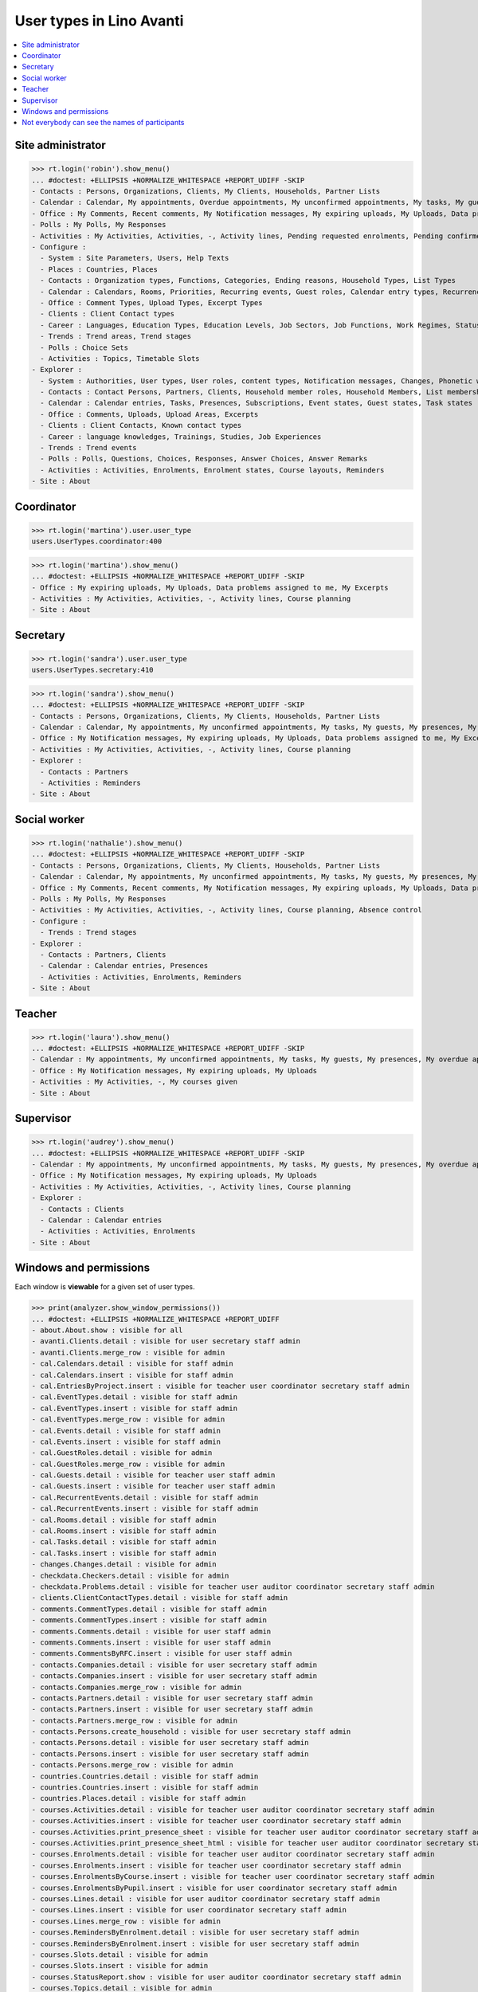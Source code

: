 .. doctest docs/specs/avanti/roles.rst
.. _avanti.specs.roles:

=========================
User types in Lino Avanti
=========================

.. doctest init:

    >>> import lino
    >>> lino.startup('lino_book.projects.adg.settings.doctests')
    >>> from lino.api.doctest import *

.. contents::
  :local:

    

Site administrator
==================

>>> rt.login('robin').show_menu()
... #doctest: +ELLIPSIS +NORMALIZE_WHITESPACE +REPORT_UDIFF -SKIP
- Contacts : Persons, Organizations, Clients, My Clients, Households, Partner Lists
- Calendar : Calendar, My appointments, Overdue appointments, My unconfirmed appointments, My tasks, My guests, My presences, My overdue appointments
- Office : My Comments, Recent comments, My Notification messages, My expiring uploads, My Uploads, Data problems assigned to me, My Excerpts
- Polls : My Polls, My Responses
- Activities : My Activities, Activities, -, Activity lines, Pending requested enrolments, Pending confirmed enrolments, Course planning, Absence control
- Configure :
  - System : Site Parameters, Users, Help Texts
  - Places : Countries, Places
  - Contacts : Organization types, Functions, Categories, Ending reasons, Household Types, List Types
  - Calendar : Calendars, Rooms, Priorities, Recurring events, Guest roles, Calendar entry types, Recurrency policies, Remote Calendars, Planner rows, Absence reasons
  - Office : Comment Types, Upload Types, Excerpt Types
  - Clients : Client Contact types
  - Career : Languages, Education Types, Education Levels, Job Sectors, Job Functions, Work Regimes, Statuses, Contract Durations
  - Trends : Trend areas, Trend stages
  - Polls : Choice Sets
  - Activities : Topics, Timetable Slots
- Explorer :
  - System : Authorities, User types, User roles, content types, Notification messages, Changes, Phonetic words, Data checkers, Data problems, All dashboard widgets
  - Contacts : Contact Persons, Partners, Clients, Household member roles, Household Members, List memberships
  - Calendar : Calendar entries, Tasks, Presences, Subscriptions, Event states, Guest states, Task states
  - Office : Comments, Uploads, Upload Areas, Excerpts
  - Clients : Client Contacts, Known contact types
  - Career : language knowledges, Trainings, Studies, Job Experiences
  - Trends : Trend events
  - Polls : Polls, Questions, Choices, Responses, Answer Choices, Answer Remarks
  - Activities : Activities, Enrolments, Enrolment states, Course layouts, Reminders
- Site : About

  

Coordinator
===========

>>> rt.login('martina').user.user_type
users.UserTypes.coordinator:400

>>> rt.login('martina').show_menu()
... #doctest: +ELLIPSIS +NORMALIZE_WHITESPACE +REPORT_UDIFF -SKIP
- Office : My expiring uploads, My Uploads, Data problems assigned to me, My Excerpts
- Activities : My Activities, Activities, -, Activity lines, Course planning
- Site : About
  

Secretary
=========

>>> rt.login('sandra').user.user_type
users.UserTypes.secretary:410

>>> rt.login('sandra').show_menu()
... #doctest: +ELLIPSIS +NORMALIZE_WHITESPACE +REPORT_UDIFF -SKIP
- Contacts : Persons, Organizations, Clients, My Clients, Households, Partner Lists
- Calendar : Calendar, My appointments, My unconfirmed appointments, My tasks, My guests, My presences, My overdue appointments
- Office : My Notification messages, My expiring uploads, My Uploads, Data problems assigned to me, My Excerpts
- Activities : My Activities, Activities, -, Activity lines, Course planning
- Explorer :
  - Contacts : Partners
  - Activities : Reminders
- Site : About



Social worker
=============

>>> rt.login('nathalie').show_menu()
... #doctest: +ELLIPSIS +NORMALIZE_WHITESPACE +REPORT_UDIFF -SKIP
- Contacts : Persons, Organizations, Clients, My Clients, Households, Partner Lists
- Calendar : Calendar, My appointments, My unconfirmed appointments, My tasks, My guests, My presences, My overdue appointments
- Office : My Comments, Recent comments, My Notification messages, My expiring uploads, My Uploads, Data problems assigned to me, My Excerpts
- Polls : My Polls, My Responses
- Activities : My Activities, Activities, -, Activity lines, Course planning, Absence control
- Configure :
  - Trends : Trend stages
- Explorer :
  - Contacts : Partners, Clients
  - Calendar : Calendar entries, Presences
  - Activities : Activities, Enrolments, Reminders
- Site : About

Teacher
=======

>>> rt.login('laura').show_menu()
... #doctest: +ELLIPSIS +NORMALIZE_WHITESPACE +REPORT_UDIFF -SKIP
- Calendar : My appointments, My unconfirmed appointments, My tasks, My guests, My presences, My overdue appointments
- Office : My Notification messages, My expiring uploads, My Uploads
- Activities : My Activities, -, My courses given
- Site : About

Supervisor
==========

>>> rt.login('audrey').show_menu()
... #doctest: +ELLIPSIS +NORMALIZE_WHITESPACE +REPORT_UDIFF -SKIP
- Calendar : My appointments, My unconfirmed appointments, My tasks, My guests, My presences, My overdue appointments
- Office : My Notification messages, My expiring uploads, My Uploads
- Activities : My Activities, Activities, -, Activity lines, Course planning
- Explorer :
  - Contacts : Clients
  - Calendar : Calendar entries
  - Activities : Activities, Enrolments
- Site : About



Windows and permissions
=======================

Each window is **viewable** for a given set of user types.

>>> print(analyzer.show_window_permissions())
... #doctest: +ELLIPSIS +NORMALIZE_WHITESPACE +REPORT_UDIFF
- about.About.show : visible for all
- avanti.Clients.detail : visible for user secretary staff admin
- avanti.Clients.merge_row : visible for admin
- cal.Calendars.detail : visible for staff admin
- cal.Calendars.insert : visible for staff admin
- cal.EntriesByProject.insert : visible for teacher user coordinator secretary staff admin
- cal.EventTypes.detail : visible for staff admin
- cal.EventTypes.insert : visible for staff admin
- cal.EventTypes.merge_row : visible for admin
- cal.Events.detail : visible for staff admin
- cal.Events.insert : visible for staff admin
- cal.GuestRoles.detail : visible for admin
- cal.GuestRoles.merge_row : visible for admin
- cal.Guests.detail : visible for teacher user staff admin
- cal.Guests.insert : visible for teacher user staff admin
- cal.RecurrentEvents.detail : visible for staff admin
- cal.RecurrentEvents.insert : visible for staff admin
- cal.Rooms.detail : visible for staff admin
- cal.Rooms.insert : visible for staff admin
- cal.Tasks.detail : visible for staff admin
- cal.Tasks.insert : visible for staff admin
- changes.Changes.detail : visible for admin
- checkdata.Checkers.detail : visible for admin
- checkdata.Problems.detail : visible for teacher user auditor coordinator secretary staff admin
- clients.ClientContactTypes.detail : visible for staff admin
- comments.CommentTypes.detail : visible for staff admin
- comments.CommentTypes.insert : visible for staff admin
- comments.Comments.detail : visible for user staff admin
- comments.Comments.insert : visible for user staff admin
- comments.CommentsByRFC.insert : visible for user staff admin
- contacts.Companies.detail : visible for user secretary staff admin
- contacts.Companies.insert : visible for user secretary staff admin
- contacts.Companies.merge_row : visible for admin
- contacts.Partners.detail : visible for user secretary staff admin
- contacts.Partners.insert : visible for user secretary staff admin
- contacts.Partners.merge_row : visible for admin
- contacts.Persons.create_household : visible for user secretary staff admin
- contacts.Persons.detail : visible for user secretary staff admin
- contacts.Persons.insert : visible for user secretary staff admin
- contacts.Persons.merge_row : visible for admin
- countries.Countries.detail : visible for staff admin
- countries.Countries.insert : visible for staff admin
- countries.Places.detail : visible for staff admin
- courses.Activities.detail : visible for teacher user auditor coordinator secretary staff admin
- courses.Activities.insert : visible for teacher user coordinator secretary staff admin
- courses.Activities.print_presence_sheet : visible for teacher user auditor coordinator secretary staff admin
- courses.Activities.print_presence_sheet_html : visible for teacher user auditor coordinator secretary staff admin
- courses.Enrolments.detail : visible for teacher user auditor coordinator secretary staff admin
- courses.Enrolments.insert : visible for teacher user coordinator secretary staff admin
- courses.EnrolmentsByCourse.insert : visible for teacher user coordinator secretary staff admin
- courses.EnrolmentsByPupil.insert : visible for user coordinator secretary staff admin
- courses.Lines.detail : visible for user auditor coordinator secretary staff admin
- courses.Lines.insert : visible for user coordinator secretary staff admin
- courses.Lines.merge_row : visible for admin
- courses.RemindersByEnrolment.detail : visible for user secretary staff admin
- courses.RemindersByEnrolment.insert : visible for user secretary staff admin
- courses.Slots.detail : visible for admin
- courses.Slots.insert : visible for admin
- courses.StatusReport.show : visible for user auditor coordinator secretary staff admin
- courses.Topics.detail : visible for admin
- cv.Durations.detail : visible for staff admin
- cv.EducationLevels.detail : visible for staff admin
- cv.Experiences.detail : visible for staff admin
- cv.ExperiencesByPerson.insert : visible for user staff admin
- cv.Functions.detail : visible for staff admin
- cv.LanguageKnowledgesByPerson.detail : visible for user staff admin
- cv.LanguageKnowledgesByPerson.insert : visible for user staff admin
- cv.Regimes.detail : visible for staff admin
- cv.Sectors.detail : visible for staff admin
- cv.Statuses.detail : visible for staff admin
- cv.Studies.detail : visible for staff admin
- cv.StudiesByPerson.insert : visible for user staff admin
- cv.StudyTypes.detail : visible for staff admin
- cv.StudyTypes.insert : visible for staff admin
- cv.Trainings.detail : visible for user staff admin
- cv.Trainings.insert : visible for user staff admin
- excerpts.ExcerptTypes.detail : visible for staff admin
- excerpts.ExcerptTypes.insert : visible for staff admin
- excerpts.Excerpts.detail : visible for user coordinator secretary staff admin
- gfks.ContentTypes.detail : visible for admin
- households.Households.detail : visible for user secretary staff admin
- households.Households.merge_row : visible for admin
- households.MembersByPerson.insert : visible for user secretary staff admin
- households.Types.detail : visible for staff admin
- languages.Languages.detail : visible for staff admin
- lists.Lists.detail : visible for user secretary staff admin
- lists.Lists.insert : visible for user secretary staff admin
- lists.Lists.merge_row : visible for admin
- polls.AnswerRemarks.detail : visible for user staff admin
- polls.AnswerRemarks.insert : visible for user staff admin
- polls.ChoiceSets.detail : visible for staff admin
- polls.Polls.detail : visible for user staff admin
- polls.Polls.insert : visible for user staff admin
- polls.Polls.merge_row : visible for admin
- polls.Questions.detail : visible for staff admin
- polls.Responses.detail : visible for user staff admin
- polls.Responses.insert : visible for user staff admin
- system.SiteConfigs.detail : visible for admin
- trends.TrendAreas.detail : visible for staff admin
- trends.TrendStages.detail : visible for user staff admin
- trends.TrendStages.insert : visible for user staff admin
- trends.TrendStages.merge_row : visible for admin
- uploads.AllUploads.detail : visible for staff admin
- uploads.AllUploads.insert : visible for staff admin
- uploads.UploadTypes.detail : visible for staff admin
- uploads.UploadTypes.insert : visible for staff admin
- uploads.Uploads.detail : visible for teacher user auditor coordinator secretary staff admin
- uploads.Uploads.insert : visible for teacher user coordinator secretary staff admin
- uploads.UploadsByClient.insert : visible for user secretary staff admin
- uploads.UploadsByController.insert : visible for teacher user coordinator secretary staff admin
- users.AllUsers.send_welcome_email : visible for admin
- users.Users.change_password : visible for teacher user auditor coordinator secretary staff admin
- users.Users.detail : visible for teacher user auditor coordinator secretary staff admin
- users.Users.insert : visible for teacher user coordinator secretary staff admin
- users.UsersOverview.sign_in : visible for all
<BLANKLINE>


Not everybody can see the names of participants
===============================================

The names of the participants are confidential data in :ref:`avanti`.

System admins can see the full names:

>>> obj = courses.Course.objects.get(pk=1)
>>> rt.login('rolf').show('courses.EnrolmentsByCourse', obj, show_links=True)
... #doctest: +NORMALIZE_WHITESPACE -REPORT_UDIFF
================= ================= ========================================== ======== ============= =========== ======== ===== ========= ======== ============== ==================================================
 ID                Date of request   Client                                     Gender   Nationality   Childcare   School   Bus   Evening   Remark   Missing rate   Workflow
----------------- ----------------- ------------------------------------------ -------- ------------- ----------- -------- ----- --------- -------- -------------- --------------------------------------------------
 `31 <Detail>`__   30/01/2017        `ARNOLD Alexei (129) <Detail>`__           Male                   No          No       No    No                 25,00          **Confirmed** → [Cancelled] [Requested] [Trying]
 `25 <Detail>`__   03/02/2017        `ABDELNOUR Aámir (125) <Detail>`__         Male                   No          No       No    No                                **Requested** → [Confirm] [Cancelled] [Trying]
 `22 <Detail>`__   04/02/2017        `ARENT Afánásiiá (124) <Detail>`__         Female                 No          No       No    No                 25,00          **Trying** → [Requested]
 `19 <Detail>`__   06/02/2017        `DEMEULENAERE Dorothée (121) <Detail>`__   Female                 No          No       No    No                 25,00          **Confirmed** → [Cancelled] [Requested] [Trying]
 `13 <Detail>`__   09/02/2017        `ABBASI Aáishá (118) <Detail>`__           Female                 No          No       No    No                                **Requested** → [Confirm] [Cancelled] [Trying]
 `10 <Detail>`__   11/02/2017        `ALEKSANDROV Akim (116) <Detail>`__        Male                   No          No       No    No                 25,00          **Trying** → [Requested]
 `7 <Detail>`__    12/02/2017        `ABBAS Aábid (115) <Detail>`__             Male                   No          No       No    No                 25,00          **Confirmed** → [Cancelled] [Requested] [Trying]
 `1 <Detail>`__    15/02/2017        `ABEZGAUZ Adrik (112) <Detail>`__          Male                   No          No       No    No                                **Requested** → [Confirm] [Cancelled] [Trying]
================= ================= ========================================== ======== ============= =========== ======== ===== ========= ======== ============== ==================================================
<BLANKLINE>

Teachers and coordinators *can* see the full names (they need it
because they must register presences and absences), but they cannot
click on a name to see any detail.

>>> rt.login('laura').show('courses.EnrolmentsByCourse', obj, show_links=True)
... #doctest: +NORMALIZE_WHITESPACE -REPORT_UDIFF
================= ================= =============================== ======== ============= =========== ======== ===== ========= ======== ============== ==================================================
 ID                Date of request   Client                          Gender   Nationality   Childcare   School   Bus   Evening   Remark   Missing rate   Workflow
----------------- ----------------- ------------------------------- -------- ------------- ----------- -------- ----- --------- -------- -------------- --------------------------------------------------
 `31 <Detail>`__   30/01/2017        *ARNOLD Alexei (129)*           Male                   No          No       No    No                 25,00          **Confirmed** → [Cancelled] [Requested] [Trying]
 `25 <Detail>`__   03/02/2017        *ABDELNOUR Aámir (125)*         Male                   No          No       No    No                                **Requested** → [Confirm] [Cancelled] [Trying]
 `22 <Detail>`__   04/02/2017        *ARENT Afánásiiá (124)*         Female                 No          No       No    No                 25,00          **Trying** → [Requested]
 `19 <Detail>`__   06/02/2017        *DEMEULENAERE Dorothée (121)*   Female                 No          No       No    No                 25,00          **Confirmed** → [Cancelled] [Requested] [Trying]
 `13 <Detail>`__   09/02/2017        *ABBASI Aáishá (118)*           Female                 No          No       No    No                                **Requested** → [Confirm] [Cancelled] [Trying]
 `10 <Detail>`__   11/02/2017        *ALEKSANDROV Akim (116)*        Male                   No          No       No    No                 25,00          **Trying** → [Requested]
 `7 <Detail>`__    12/02/2017        *ABBAS Aábid (115)*             Male                   No          No       No    No                 25,00          **Confirmed** → [Cancelled] [Requested] [Trying]
 `1 <Detail>`__    15/02/2017        *ABEZGAUZ Adrik (112)*          Male                   No          No       No    No                                **Requested** → [Confirm] [Cancelled] [Trying]
================= ================= =============================== ======== ============= =========== ======== ===== ========= ======== ============== ==================================================
<BLANKLINE>


>>> rt.login('martina').show('courses.EnrolmentsByCourse', obj, show_links=True)
... #doctest: +NORMALIZE_WHITESPACE -REPORT_UDIFF
================= ================= =============================== ======== ============= =========== ======== ===== ========= ======== ============== ==================================================
 ID                Date of request   Client                          Gender   Nationality   Childcare   School   Bus   Evening   Remark   Missing rate   Workflow
----------------- ----------------- ------------------------------- -------- ------------- ----------- -------- ----- --------- -------- -------------- --------------------------------------------------
 `31 <Detail>`__   30/01/2017        *ARNOLD Alexei (129)*           Male                   No          No       No    No                 25,00          **Confirmed** → [Cancelled] [Requested] [Trying]
 `25 <Detail>`__   03/02/2017        *ABDELNOUR Aámir (125)*         Male                   No          No       No    No                                **Requested** → [Confirm] [Cancelled] [Trying]
 `22 <Detail>`__   04/02/2017        *ARENT Afánásiiá (124)*         Female                 No          No       No    No                 25,00          **Trying** → [Requested]
 `19 <Detail>`__   06/02/2017        *DEMEULENAERE Dorothée (121)*   Female                 No          No       No    No                 25,00          **Confirmed** → [Cancelled] [Requested] [Trying]
 `13 <Detail>`__   09/02/2017        *ABBASI Aáishá (118)*           Female                 No          No       No    No                                **Requested** → [Confirm] [Cancelled] [Trying]
 `10 <Detail>`__   11/02/2017        *ALEKSANDROV Akim (116)*        Male                   No          No       No    No                 25,00          **Trying** → [Requested]
 `7 <Detail>`__    12/02/2017        *ABBAS Aábid (115)*             Male                   No          No       No    No                 25,00          **Confirmed** → [Cancelled] [Requested] [Trying]
 `1 <Detail>`__    15/02/2017        *ABEZGAUZ Adrik (112)*          Male                   No          No       No    No                                **Requested** → [Confirm] [Cancelled] [Trying]
================= ================= =============================== ======== ============= =========== ======== ===== ========= ======== ============== ==================================================
<BLANKLINE>


But auditors see only the pupil's number and place:

>>> rt.login('audrey').show('courses.EnrolmentsByCourse', obj, show_links=True)
... #doctest: +NORMALIZE_WHITESPACE -REPORT_UDIFF
================= ================= ==================== ======== ============= =========== ======== ===== ========= ======== ============== ===============
 ID                Date of request   Client               Gender   Nationality   Childcare   School   Bus   Evening   Remark   Missing rate   Workflow
----------------- ----------------- -------------------- -------- ------------- ----------- -------- ----- --------- -------- -------------- ---------------
 `31 <Detail>`__   30/01/2017        *(129) from Eupen*   Male                   No          No       No    No                 25,00          **Confirmed**
 `25 <Detail>`__   03/02/2017        *(125) from Eupen*   Male                   No          No       No    No                                **Requested**
 `22 <Detail>`__   04/02/2017        *(124) from Eupen*   Female                 No          No       No    No                 25,00          **Trying**
 `19 <Detail>`__   06/02/2017        *(121) from Eupen*   Female                 No          No       No    No                 25,00          **Confirmed**
 `13 <Detail>`__   09/02/2017        *(118) from Eupen*   Female                 No          No       No    No                                **Requested**
 `10 <Detail>`__   11/02/2017        *(116) from Eupen*   Male                   No          No       No    No                 25,00          **Trying**
 `7 <Detail>`__    12/02/2017        *(115) from Eupen*   Male                   No          No       No    No                 25,00          **Confirmed**
 `1 <Detail>`__    15/02/2017        *(112) from Eupen*   Male                   No          No       No    No                                **Requested**
================= ================= ==================== ======== ============= =========== ======== ===== ========= ======== ============== ===============
<BLANKLINE>



